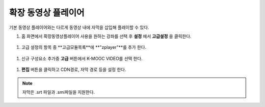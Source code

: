 .. _create_extend_player:

########################
확장 동영상 플레이어
########################

기본 동영상 플레이어와는 다르게 동영상 내에 자막을 삽입해 플레이할 수 있다.

#. 홈 화면에서 확장동영상플레이어 사용을 원하는 강좌를 선택 후 **설정** 에서 **고급설정** 을 클릭한다. 

  .. image:: ../../../shared/building_and_running_chapters/Images/extend_1.png
  
#. 고급 설정의 항목 중 **고급모듈목록**에 **"zplayer"**를 추가 한다. 

  .. image:: ../../../shared/building_and_running_chapters/Images/extend_2.png
  
#. 신규 구성요소 추가중 **고급** 버튼에서 K-MOOC VIDEO를 선택 한다. 

  .. image:: ../../../shared/building_and_running_chapters/Images/extend_3.png
  
  .. image:: ../../../shared/building_and_running_chapters/Images/extend_4.png

#. **편집** 버튼을 클릭하고 CDN경로, 자막 경로 등을 설정 한다. 

.. note:: 
   자막은 .srt 파일과 .smi파일을 지원한다. 
